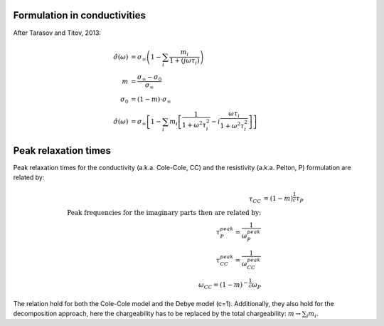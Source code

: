 Formulation in conductivities
-----------------------------

After Tarasov and Titov, 2013:

.. math::

    \hat{\sigma}(\omega) &= \sigma_\infty \left(1 - \sum_i\frac{m_i}{1 + (j \omega \tau_i)}\right)\\
    m &= \frac{\sigma_\infty - \sigma_0}{\sigma_\infty}\\
    \sigma_0 &= (1 - m) \cdot \sigma_\infty\\
    \hat{\sigma}(\omega) &= \sigma_\infty \left[1  - \sum_i m_i \left[\frac{1}{1 + \omega^2 \tau_i^2} - i \frac{\omega \tau_i}{1 + \omega^2 \tau_i^2} \right] \right]


Peak relaxation times
---------------------

Peak relaxation times for the conductivity (a.k.a. Cole-Cole, CC) and the
resistivity (a.k.a. Pelton, P) formulation are related by:

.. math::

    \tau_{CC} &= (1 - m)^{\frac{1}{c}} \tau_P\\
    \text{Peak frequencies for the imaginary parts then are related by:}\\
    \tau_{P}^{peak} = \frac{1}{\omega_{P}^{peak}}\\
    \tau_{CC}^{peak} = \frac{1}{\omega_{CC}^{peak}}\\
    \omega_{CC} = (1 - m)^{-\frac{1}{c}} \omega_{P}

The relation hold for both the Cole-Cole model and the Debye model (c=1).
Additionally, they also hold for the decomposition approach, here the
chargeability has to be replaced by the total chargeability: :math:`m
\rightarrow \sum_i m_i`.

